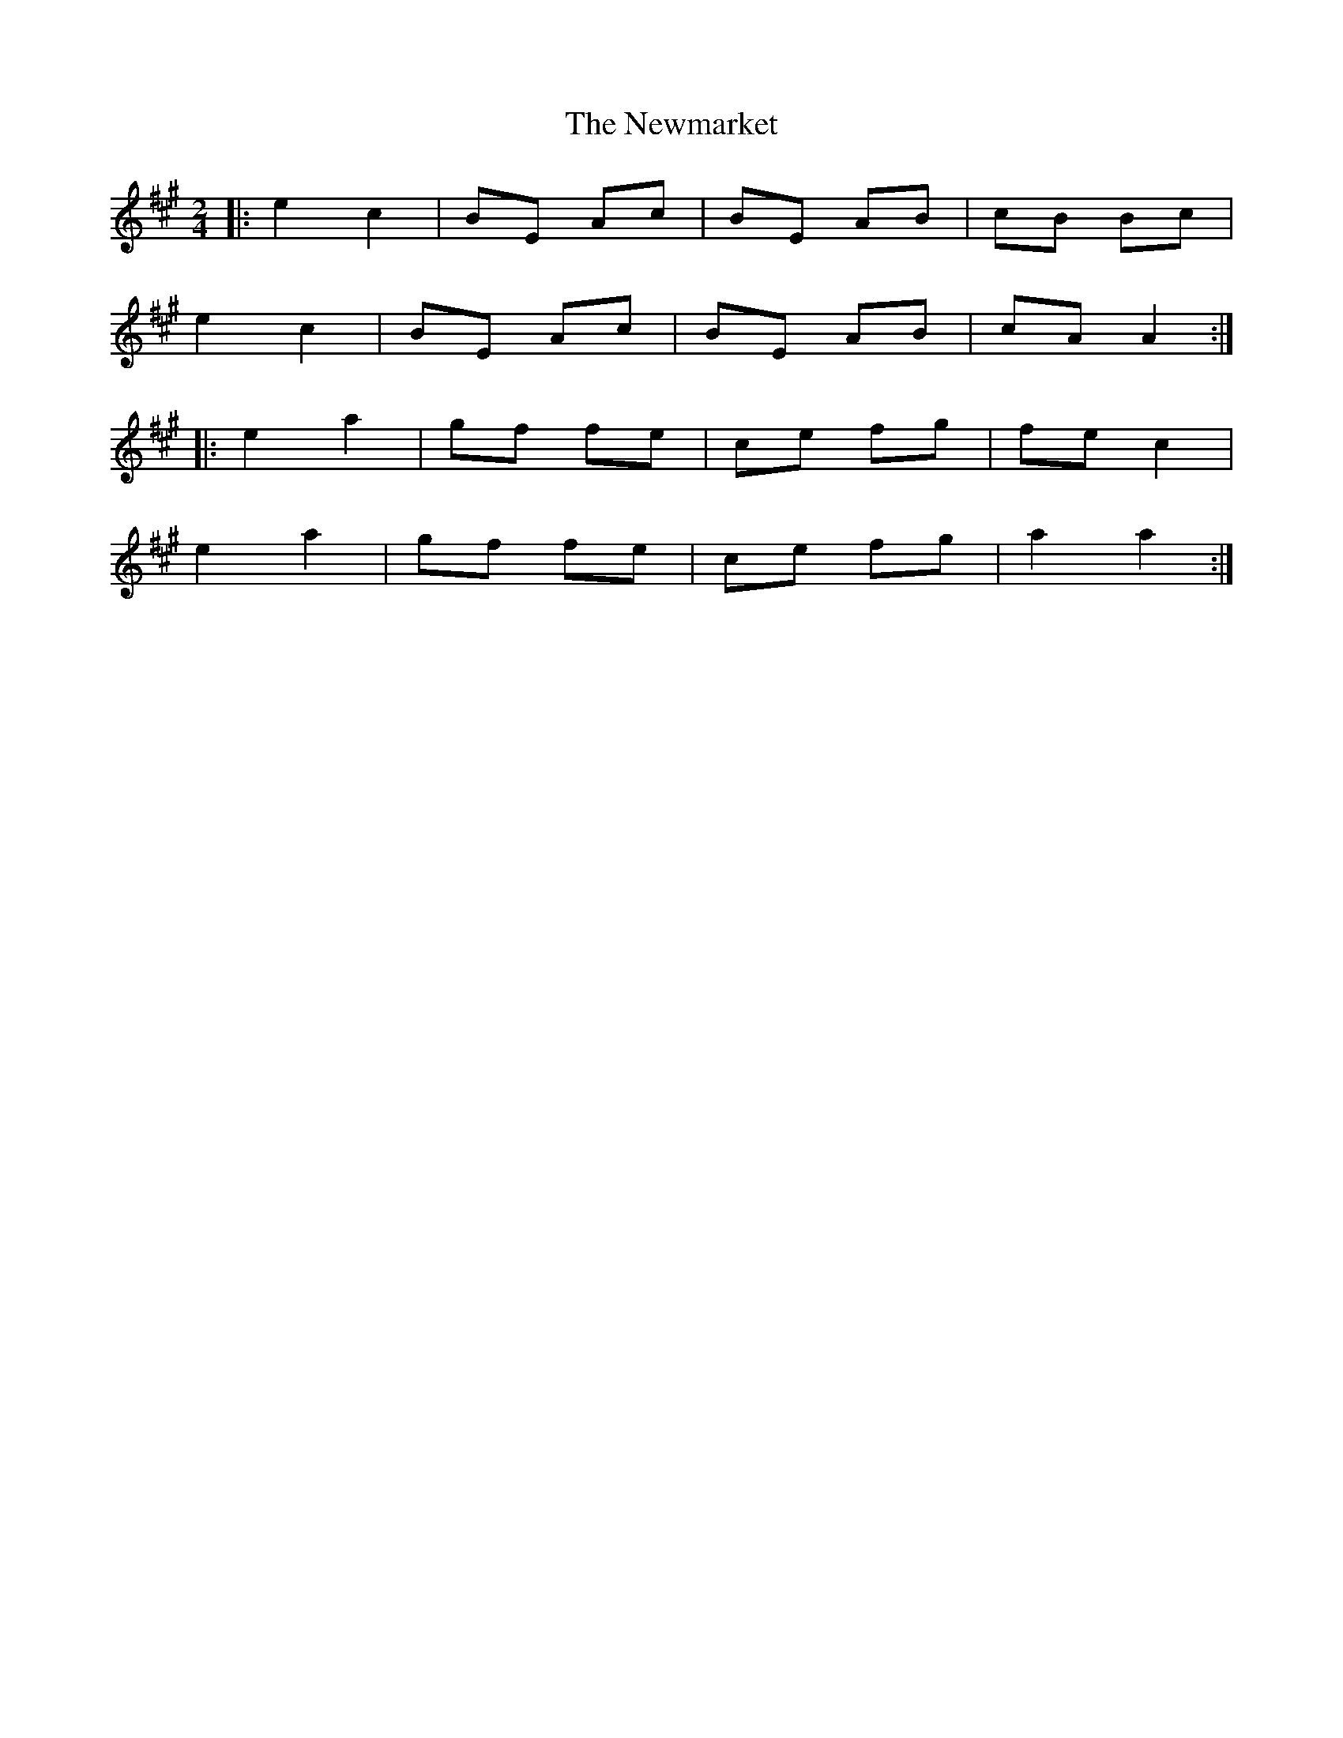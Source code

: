 X: 2
T: Newmarket, The
Z: ceolachan
S: https://thesession.org/tunes/334#setting21726
R: polka
M: 2/4
L: 1/8
K: Amaj
|: e2 c2 | BE Ac | BE AB | cB Bc |
e2 c2 | BE Ac | BE AB | cA A2 :|
|: e2 a2 | gf fe | ce fg | fe c2 |
e2 a2 | gf fe | ce fg | a2 a2 :|
